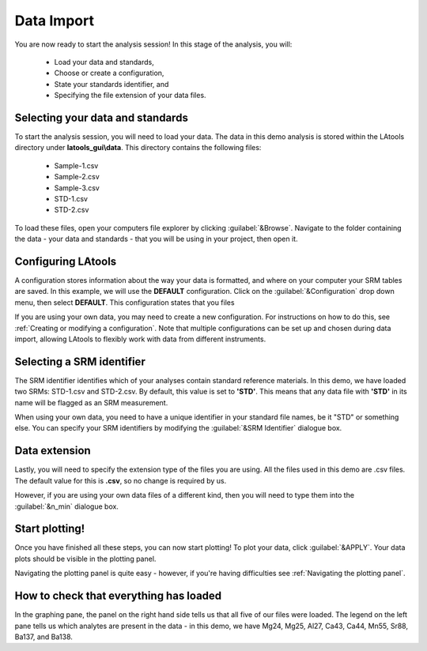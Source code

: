 Data Import
***********

You are now ready to start the analysis session! In this stage of the analysis, you will:

    - Load your data and standards,
    - Choose or create a configuration,
    - State your standards identifier, and
    - Specifying the file extension of your data files.

.. to do: need to add trouble shooting links and advice for each section; need to create a page for configuration when our program can do it;

Selecting your data and standards
=================================
To start the analysis session, you will need to load your data. The data in this demo analysis is stored within the LAtools directory under **latools_gui\\data**. This directory contains the following files:

    -   Sample-1.csv
    -   Sample-2.csv
    -   Sample-3.csv
    -   STD-1.csv
    -   STD-2.csv

To load these files, open your computers file explorer by clicking :guilabel:`&Browse`. Navigate to the folder containing the data - your data and standards - that you will be using in your project, then open it.

.. trouble shoot: why am I getting errors when I load my data?


Configuring LAtools
=====================
A configuration stores information about the way your data is formatted, and where on your computer your SRM tables are saved. In this example, we will use the **DEFAULT** configuration. Click on the :guilabel:`&Configuration` drop down menu, then select **DEFAULT**. This configuration states that you files

If you are using your own data, you may need to create a new configuration. For instructions on how to do this, see :ref:`Creating or modifying a configuration`. Note that multiple configurations can be set up and chosen during data import, allowing LAtools to flexibly work with data from different instruments.


Selecting a SRM identifier
==========================
The SRM identifier identifies which of your analyses contain standard reference materials. In this demo, we have loaded two SRMs: STD-1.csv and STD-2.csv. By default, this value is set to **'STD'**. This means that any data file with **'STD'** in its name will be flagged as an SRM measurement.

When using your own data, you need to have a unique identifier in your standard file names, be it "STD" or something else. You can specify your SRM identifiers by modifying the :guilabel:`&SRM Identifier` dialogue box.


Data extension
==============
Lastly, you will need to specify the extension type of the files you are using. All the files used in this demo are .csv files. The default value for this is **.csv**, so no change is required by us.

However, if you are using your own data files of a different kind, then you will need to type them into the :guilabel:`&n_min` dialogue box.


Start plotting!
===============
Once you have finished all these steps, you can now start plotting! To plot your data, click :guilabel:`&APPLY`. Your data plots should be visible in the plotting panel.

Navigating the plotting panel is quite easy - however, if you're having difficulties see :ref:`Navigating the plotting panel`.

How to check that everything has loaded
=======================================
In the graphing pane, the panel on the right hand side tells us that all five of our files were loaded. The legend on the left pane tells us which analytes are present in the data - in this demo, we have Mg24, Mg25, Al27, Ca43, Ca44, Mn55, Sr88, Ba137, and Ba138.


.. can possible add where users can see their output/report folders
